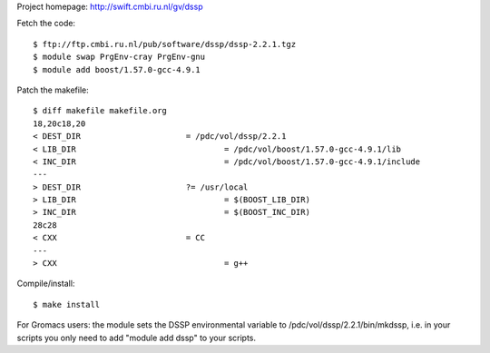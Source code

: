 
Project homepage: http://swift.cmbi.ru.nl/gv/dssp

Fetch the code::

  $ ftp://ftp.cmbi.ru.nl/pub/software/dssp/dssp-2.2.1.tgz
  $ module swap PrgEnv-cray PrgEnv-gnu
  $ module add boost/1.57.0-gcc-4.9.1

Patch the makefile::

  $ diff makefile makefile.org
  18,20c18,20
  < DEST_DIR                      = /pdc/vol/dssp/2.2.1
  < LIB_DIR                               = /pdc/vol/boost/1.57.0-gcc-4.9.1/lib
  < INC_DIR                               = /pdc/vol/boost/1.57.0-gcc-4.9.1/include
  ---
  > DEST_DIR                      ?= /usr/local
  > LIB_DIR                               = $(BOOST_LIB_DIR)
  > INC_DIR                               = $(BOOST_INC_DIR)
  28c28
  < CXX                           = CC
  ---
  > CXX                                   = g++

Compile/install::

  $ make install

For Gromacs users: the module sets the DSSP environmental variable to /pdc/vol/dssp/2.2.1/bin/mkdssp, i.e. in your scripts you only need to add "module add dssp" to your scripts.

